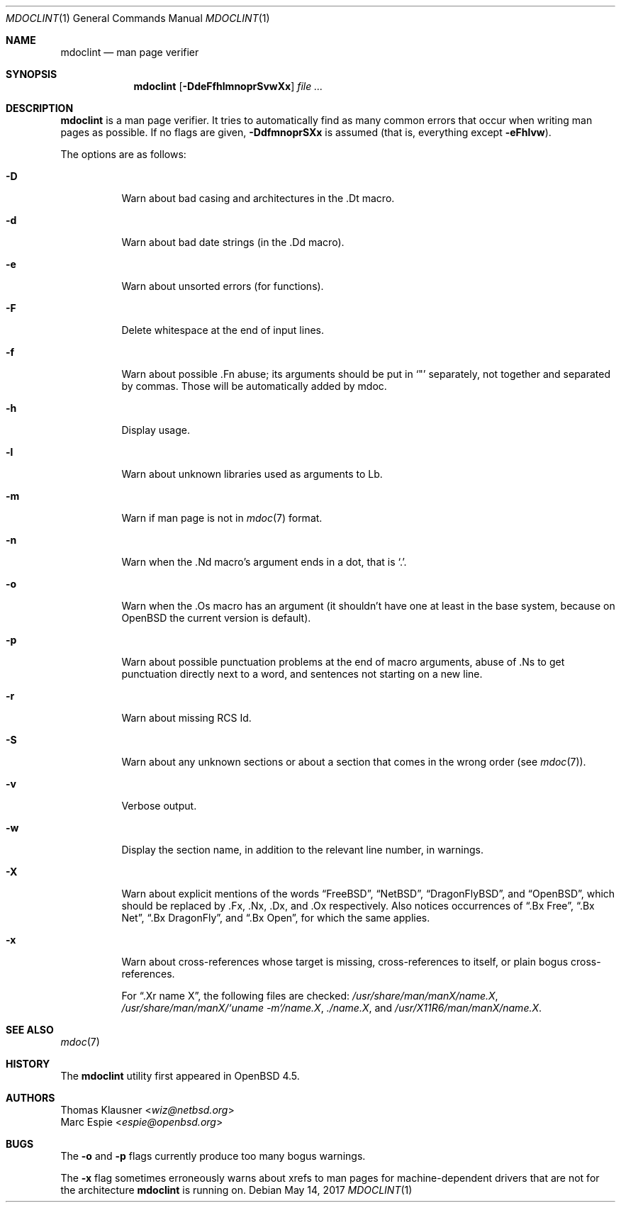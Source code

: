 .\" $OpenBSD: mdoclint.1,v 1.20 2017/05/14 20:02:00 schwarze Exp $
.\" $NetBSD: mdoclint.1,v 1.15 2017/05/02 13:59:10 wiz Exp $
.\"
.\" Copyright (c) 2001-2013 Thomas Klausner
.\" All rights reserved.
.\"
.\" Redistribution and use in source and binary forms, with or without
.\" modification, are permitted provided that the following conditions
.\" are met:
.\" 1. Redistributions of source code must retain the above copyright
.\"    notice, this list of conditions and the following disclaimer.
.\" 2. Redistributions in binary form must reproduce the above copyright
.\"    notice, this list of conditions and the following disclaimer in the
.\"    documentation and/or other materials provided with the distribution.
.\"
.\" THIS SOFTWARE IS PROVIDED BY THE AUTHOR, THOMAS KLAUSNER,
.\" ``AS IS'' AND ANY EXPRESS OR IMPLIED WARRANTIES, INCLUDING, BUT NOT LIMITED
.\" TO, THE IMPLIED WARRANTIES OF MERCHANTABILITY AND FITNESS FOR A PARTICULAR
.\" PURPOSE ARE DISCLAIMED.  IN NO EVENT SHALL THE FOUNDATION OR CONTRIBUTORS
.\" BE LIABLE FOR ANY DIRECT, INDIRECT, INCIDENTAL, SPECIAL, EXEMPLARY, OR
.\" CONSEQUENTIAL DAMAGES (INCLUDING, BUT NOT LIMITED TO, PROCUREMENT OF
.\" SUBSTITUTE GOODS OR SERVICES; LOSS OF USE, DATA, OR PROFITS; OR BUSINESS
.\" INTERRUPTION) HOWEVER CAUSED AND ON ANY THEORY OF LIABILITY, WHETHER IN
.\" CONTRACT, STRICT LIABILITY, OR TORT (INCLUDING NEGLIGENCE OR OTHERWISE)
.\" ARISING IN ANY WAY OUT OF THE USE OF THIS SOFTWARE, EVEN IF ADVISED OF THE
.\" POSSIBILITY OF SUCH DAMAGE.
.\"
.Dd $Mdocdate: May 14 2017 $
.Dt MDOCLINT 1
.Os
.Sh NAME
.Nm mdoclint
.Nd man page verifier
.Sh SYNOPSIS
.Nm
.Op Fl DdeFfhlmnoprSvwXx
.Ar
.Sh DESCRIPTION
.Nm
is a man page verifier.
It tries to automatically find as many common
errors that occur when writing man pages as possible.
If no flags are given,
.Fl DdfmnoprSXx
is assumed (that is, everything except
.Fl eFhlvw ) .
.Pp
The options are as follows:
.Bl -tag -width Ds
.It Fl D
Warn about bad casing and architectures in the .Dt macro.
.It Fl d
Warn about bad date strings (in the .Dd macro).
.It Fl e
Warn about unsorted errors (for functions).
.It Fl F
Delete whitespace at the end of input lines.
.It Fl f
Warn about possible .Fn abuse; its arguments should be put in
.Sq \&"
separately, not together and separated by commas.
Those will be automatically added by mdoc.
.It Fl h
Display usage.
.It Fl l
Warn about unknown libraries used as arguments to Lb.
.It Fl m
Warn if man page is not in
.Xr mdoc 7
format.
.It Fl n
Warn when the .Nd macro's argument ends in a dot, that is
.Sq \&. .
.It Fl o
Warn when the .Os macro has an argument (it shouldn't have one at
least in the base system, because on
.Ox
the current version is default).
.It Fl p
Warn about possible punctuation problems at the end of macro arguments,
abuse of .Ns to get punctuation directly next to a word,
and sentences not starting on a new line.
.It Fl r
Warn about missing RCS Id.
.It Fl S
Warn about any unknown sections or about a section that comes in the
wrong order (see
.Xr mdoc 7 ) .
.It Fl v
Verbose output.
.It Fl w
Display the section name,
in addition to the relevant line number,
in warnings.
.It Fl X
Warn about explicit mentions of the words
.Dq FreeBSD ,
.Dq NetBSD ,
.Dq DragonFlyBSD ,
and
.Dq OpenBSD ,
which should be replaced by .Fx, .Nx, .Dx, and .Ox respectively.
Also notices occurrences of
.Dq \&.Bx Free ,
.Dq \&.Bx Net ,
.Dq \&.Bx DragonFly ,
and
.Dq \&.Bx Open ,
for which the same applies.
.It Fl x
Warn about cross-references whose target is missing, cross-references
to itself, or plain bogus cross-references.
.Pp
For
.Dq .Xr name X ,
the following files are checked:
.Pa /usr/share/man/manX/name.X ,
.Pa /usr/share/man/manX/`uname -m`/name.X ,
.Pa ./name.X ,
and
.Pa /usr/X11R6/man/manX/name.X .
.El
.Sh SEE ALSO
.Xr mdoc 7
.Sh HISTORY
The
.Nm
utility first appeared in
.Ox 4.5 .
.Sh AUTHORS
.An Thomas Klausner Aq Mt wiz@netbsd.org
.An Marc Espie Aq Mt espie@openbsd.org
.Sh BUGS
The
.Fl o
and
.Fl p
flags currently produce too many bogus warnings.
.Pp
The
.Fl x
flag sometimes erroneously warns about xrefs to man pages for
machine-dependent drivers that are not for the architecture
.Nm
is running on.
